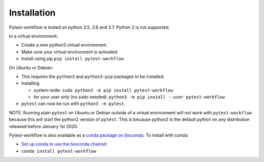 ============
Installation
============

Pytest-workflow is tested on python 3.5, 3.6 and 3.7. Python 2 is not supported.

In a virtual environment:

- Create a new python3 virtual environment.
- Make sure your virtual environment is activated.
- Install using pip ``pip install pytest-workflow``

On Ubuntu or Debian:

- This requires the ``python3`` and ``python3-pip`` packages to be installed.
- Installing

  - system-wide: ``sudo python3 -m pip install pytest-workflow``
  - for your user only (no sudo needed):
    ``python3 -m pip install --user pytest-workflow``
- ``pytest`` can now be run with ``python3 -m pytest``.

.. container:: note

    NOTE: Running plain ``pytest`` on Ubuntu or Debian outside of a virtual
    environment will not work with ``pytest-workflow`` because this will start
    the python2 version of ``pytest``. This is because python2 is the default
    python on any distribution released before January 1st 2020.

Pytest-workflow is also available as a `conda package on bioconda
<https://bioconda.github.io/recipes/pytest-workflow/README.html>`_.
To install with conda:

- `Set up conda to use the bioconda channel
  <https://bioconda.github.io/index.html#set-up-channels>`_
- ``conda install pytest-workflow``
